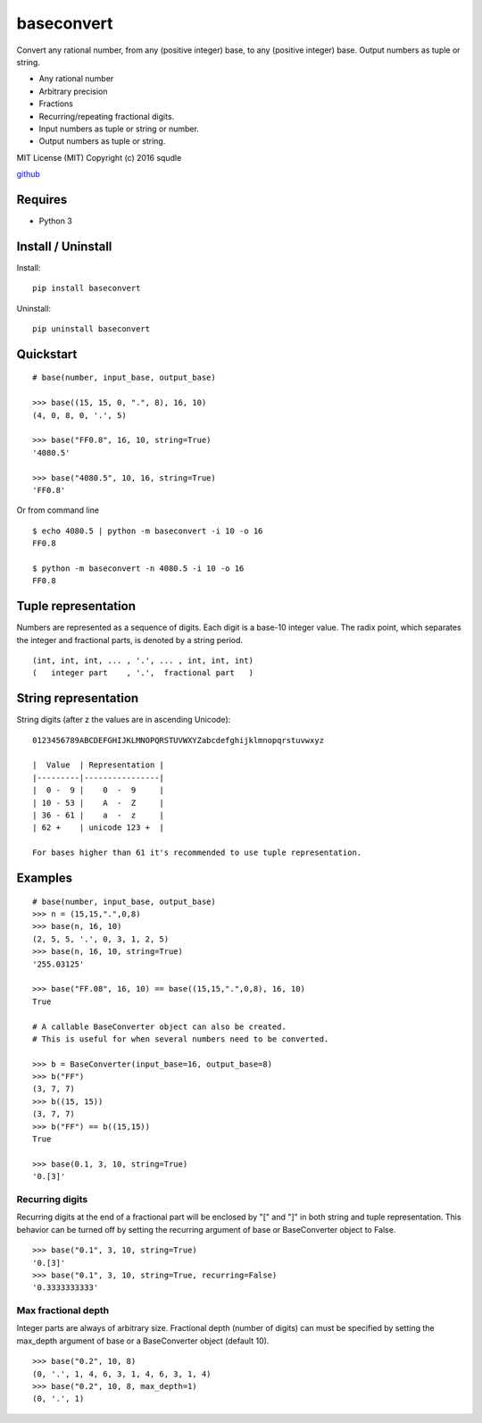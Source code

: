 baseconvert
===========

Convert any rational number, from any (positive integer) base, to any
(positive integer) base. Output numbers as tuple or string.

-  Any rational number
-  Arbitrary precision
-  Fractions
-  Recurring/repeating fractional digits.
-  Input numbers as tuple or string or number.
-  Output numbers as tuple or string.

MIT License (MIT) Copyright (c) 2016 squdle

`github <https://github.com/squdle/baseconvert>`__

Requires
--------

-  Python 3

Install / Uninstall
-------------------

Install:

::

    pip install baseconvert

Uninstall:

::

    pip uninstall baseconvert

Quickstart
----------

::

    # base(number, input_base, output_base)

    >>> base((15, 15, 0, ".", 8), 16, 10)
    (4, 0, 8, 0, '.', 5)

    >>> base("FF0.8", 16, 10, string=True)
    '4080.5'

    >>> base("4080.5", 10, 16, string=True)
    'FF0.8'

Or from command line

::

     $ echo 4080.5 | python -m baseconvert -i 10 -o 16
     FF0.8

     $ python -m baseconvert -n 4080.5 -i 10 -o 16
     FF0.8

Tuple representation
--------------------

Numbers are represented as a sequence of digits. Each digit is a base-10
integer value. The radix point, which separates the integer and
fractional parts, is denoted by a string period.

::

     (int, int, int, ... , '.', ... , int, int, int)
     (   integer part    , '.',  fractional part   )

String representation
---------------------

String digits (after z the values are in ascending Unicode):

::

    0123456789ABCDEFGHIJKLMNOPQRSTUVWXYZabcdefghijklmnopqrstuvwxyz

    |  Value  | Representation |
    |---------|----------------|
    |  0 -  9 |    0  -  9     |
    | 10 - 53 |    A  -  Z     |
    | 36 - 61 |    a  -  z     |
    | 62 +    | unicode 123 +  |

    For bases higher than 61 it's recommended to use tuple representation.

Examples
--------

::

    # base(number, input_base, output_base)
    >>> n = (15,15,".",0,8)
    >>> base(n, 16, 10)
    (2, 5, 5, '.', 0, 3, 1, 2, 5)
    >>> base(n, 16, 10, string=True)
    '255.03125'

    >>> base("FF.08", 16, 10) == base((15,15,".",0,8), 16, 10)
    True

    # A callable BaseConverter object can also be created.
    # This is useful for when several numbers need to be converted.

    >>> b = BaseConverter(input_base=16, output_base=8)
    >>> b("FF")
    (3, 7, 7)
    >>> b((15, 15))
    (3, 7, 7)
    >>> b("FF") == b((15,15))
    True

    >>> base(0.1, 3, 10, string=True)
    '0.[3]'

Recurring digits
~~~~~~~~~~~~~~~~

Recurring digits at the end of a fractional part will be enclosed by "["
and "]" in both string and tuple representation. This behavior can be
turned off by setting the recurring argument of base or BaseConverter
object to False.

::

    >>> base("0.1", 3, 10, string=True)
    '0.[3]'
    >>> base("0.1", 3, 10, string=True, recurring=False)
    '0.3333333333'

Max fractional depth
~~~~~~~~~~~~~~~~~~~~

Integer parts are always of arbitrary size. Fractional depth (number of
digits) can must be specified by setting the max\_depth argument of base
or a BaseConverter object (default 10).

::

    >>> base("0.2", 10, 8)
    (0, '.', 1, 4, 6, 3, 1, 4, 6, 3, 1, 4)
    >>> base("0.2", 10, 8, max_depth=1)
    (0, '.', 1)
